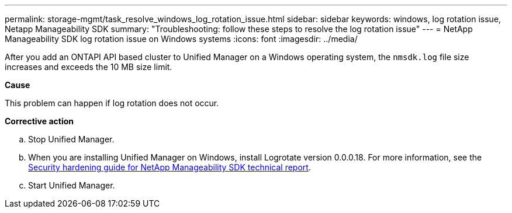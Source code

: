 ---
permalink: storage-mgmt/task_resolve_windows_log_rotation_issue.html
sidebar: sidebar
keywords: windows, log rotation issue, Netapp Manageability SDK
summary: "Troubleshooting: follow these steps to resolve the log rotation issue"
---
= NetApp Manageability SDK log rotation issue on Windows systems
:icons: font
:imagesdir: ../media/

[.lead]
After you add an ONTAPI API based cluster to Unified Manager on a Windows operating system, the `nmsdk.log` file size increases and exceeds the 10 MB size limit.

*Cause*

This problem can happen if log rotation does not occur.

*Corrective action*

 .. Stop Unified Manager.
 .. When you are installing Unified Manager on Windows, install Logrotate version 0.0.0.18. For more information, see the link:https://www.netapp.com/pdf.html?item=/media/78941-tr-4945.pdf[Security hardening guide for NetApp Manageability SDK technical report].
 .. Start Unified Manager.
// 2025-6-5, OTHERDOC 127